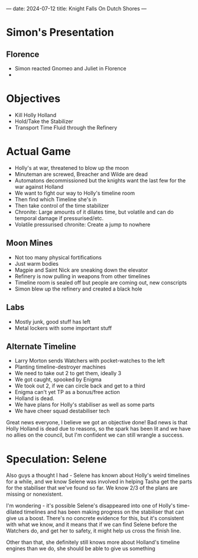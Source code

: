 ---
date: 2024-07-12
title: Knight Falls On Dutch Shores
---
* Simon's Presentation
** Florence
- Simon reacted Gnomeo and Juliet in Florence
- 
* Objectives
- Kill Holly Holland
- Hold/Take the Stabilizer
- Transport Time Fluid through the Refinery
* Actual Game
- Holly's at war, threatened to blow up the moon
- Minuteman are screwed, Breacher and Wilde are dead
- Automatons decommissioned but the knights want the last few for the war against Holland
- We want to fight our way to Holly's timeline room
- Then find which Timeline she's in
- Then take control of the time stabilizer
- Chronite: Large amounts of it dilates time, but volatile and can do temporal damage if pressurised/etc.
- Volatile pressurised chronite: Create a jump to nowhere
** Moon Mines
- Not too many physical fortifications
- Just warm bodies
- Magpie and Saint Nick are sneaking down the elevator
- Refinery is now pulling in weapons from other timelines
- Timeline room is sealed off but people are coming out, new conscripts
- Simon blew up the refinery and created a black hole
** Labs
- Mostly junk, good stuff has left
- Metal lockers with some important stuff


** Alternate Timeline
- Larry Morton sends Watchers with pocket-watches to the left
- Planting timeline-destroyer machines
- We need to take out 2 to get them, ideally 3
- We got caught, spooked by Enigma
- We took out 2, if we can circle back and get to a third
- Enigma can't yet TP as a bonus/free action
- Holland is dead.
- We have plans for Holly's stabiliser as well as some parts
- We have cheer squad destabiliser tech

Great news everyone, I believe we got an objective done!
Bad news is that Holly Holland is dead due to reasons, so the spark has been lit and we have no allies on the council, but I'm confident we can still wrangle a success.

* Speculation: Selene
Also guys a thought I had - Selene has known about Holly's weird timelines for a while, and we know Selene was involved in helping Tasha get the parts for the stabiliser that we've found so far. We know 2/3 of the plans are missing or nonexistent.

I'm wondering - it's possible Selene's disappeared into one of Holly's time-dilated timelines and has been making progress on the stabiliser that can give us a boost. There's no concrete evidence for this, but it's consistent with what we know, and it means that if we can find Selene before the Watchers do, and get her to safety, it might help us cross the finish line.

Other than that, she definitely still knows more about Holland's timeline engines than we do, she should be able to give us something
